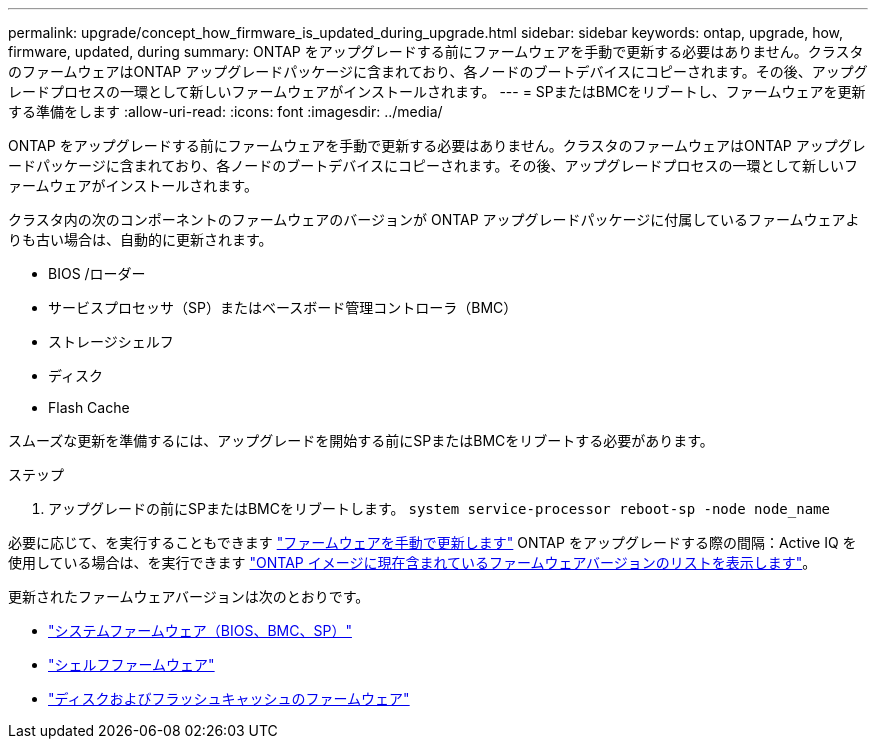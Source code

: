 ---
permalink: upgrade/concept_how_firmware_is_updated_during_upgrade.html 
sidebar: sidebar 
keywords: ontap, upgrade, how, firmware, updated, during 
summary: ONTAP をアップグレードする前にファームウェアを手動で更新する必要はありません。クラスタのファームウェアはONTAP アップグレードパッケージに含まれており、各ノードのブートデバイスにコピーされます。その後、アップグレードプロセスの一環として新しいファームウェアがインストールされます。 
---
= SPまたはBMCをリブートし、ファームウェアを更新する準備をします
:allow-uri-read: 
:icons: font
:imagesdir: ../media/


[role="lead"]
ONTAP をアップグレードする前にファームウェアを手動で更新する必要はありません。クラスタのファームウェアはONTAP アップグレードパッケージに含まれており、各ノードのブートデバイスにコピーされます。その後、アップグレードプロセスの一環として新しいファームウェアがインストールされます。

クラスタ内の次のコンポーネントのファームウェアのバージョンが ONTAP アップグレードパッケージに付属しているファームウェアよりも古い場合は、自動的に更新されます。

* BIOS /ローダー
* サービスプロセッサ（SP）またはベースボード管理コントローラ（BMC）
* ストレージシェルフ
* ディスク
* Flash Cache


スムーズな更新を準備するには、アップグレードを開始する前にSPまたはBMCをリブートする必要があります。

.ステップ
. アップグレードの前にSPまたはBMCをリブートします。 `system service-processor reboot-sp -node node_name`


必要に応じて、を実行することもできます link:https://docs.netapp.com/us-en/ontap/task_admin_update_firmware.html#update-firmware-manually["ファームウェアを手動で更新します"] ONTAP をアップグレードする際の間隔：Active IQ を使用している場合は、を実行できます link:https://activeiq.netapp.com/system-firmware/["ONTAP イメージに現在含まれているファームウェアバージョンのリストを表示します"]。

更新されたファームウェアバージョンは次のとおりです。

* link:https://mysupport.netapp.com/site/downloads/firmware/system-firmware-diagnostics["システムファームウェア（BIOS、BMC、SP）"]
* link:https://mysupport.netapp.com/site/downloads/firmware/disk-shelf-firmware["シェルフファームウェア"]
* link:https://mysupport.netapp.com/site/downloads/firmware/disk-drive-firmware["ディスクおよびフラッシュキャッシュのファームウェア"]

